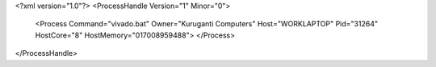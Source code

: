 <?xml version="1.0"?>
<ProcessHandle Version="1" Minor="0">
    <Process Command="vivado.bat" Owner="Kuruganti Computers" Host="WORKLAPTOP" Pid="31264" HostCore="8" HostMemory="017008959488">
    </Process>
</ProcessHandle>
